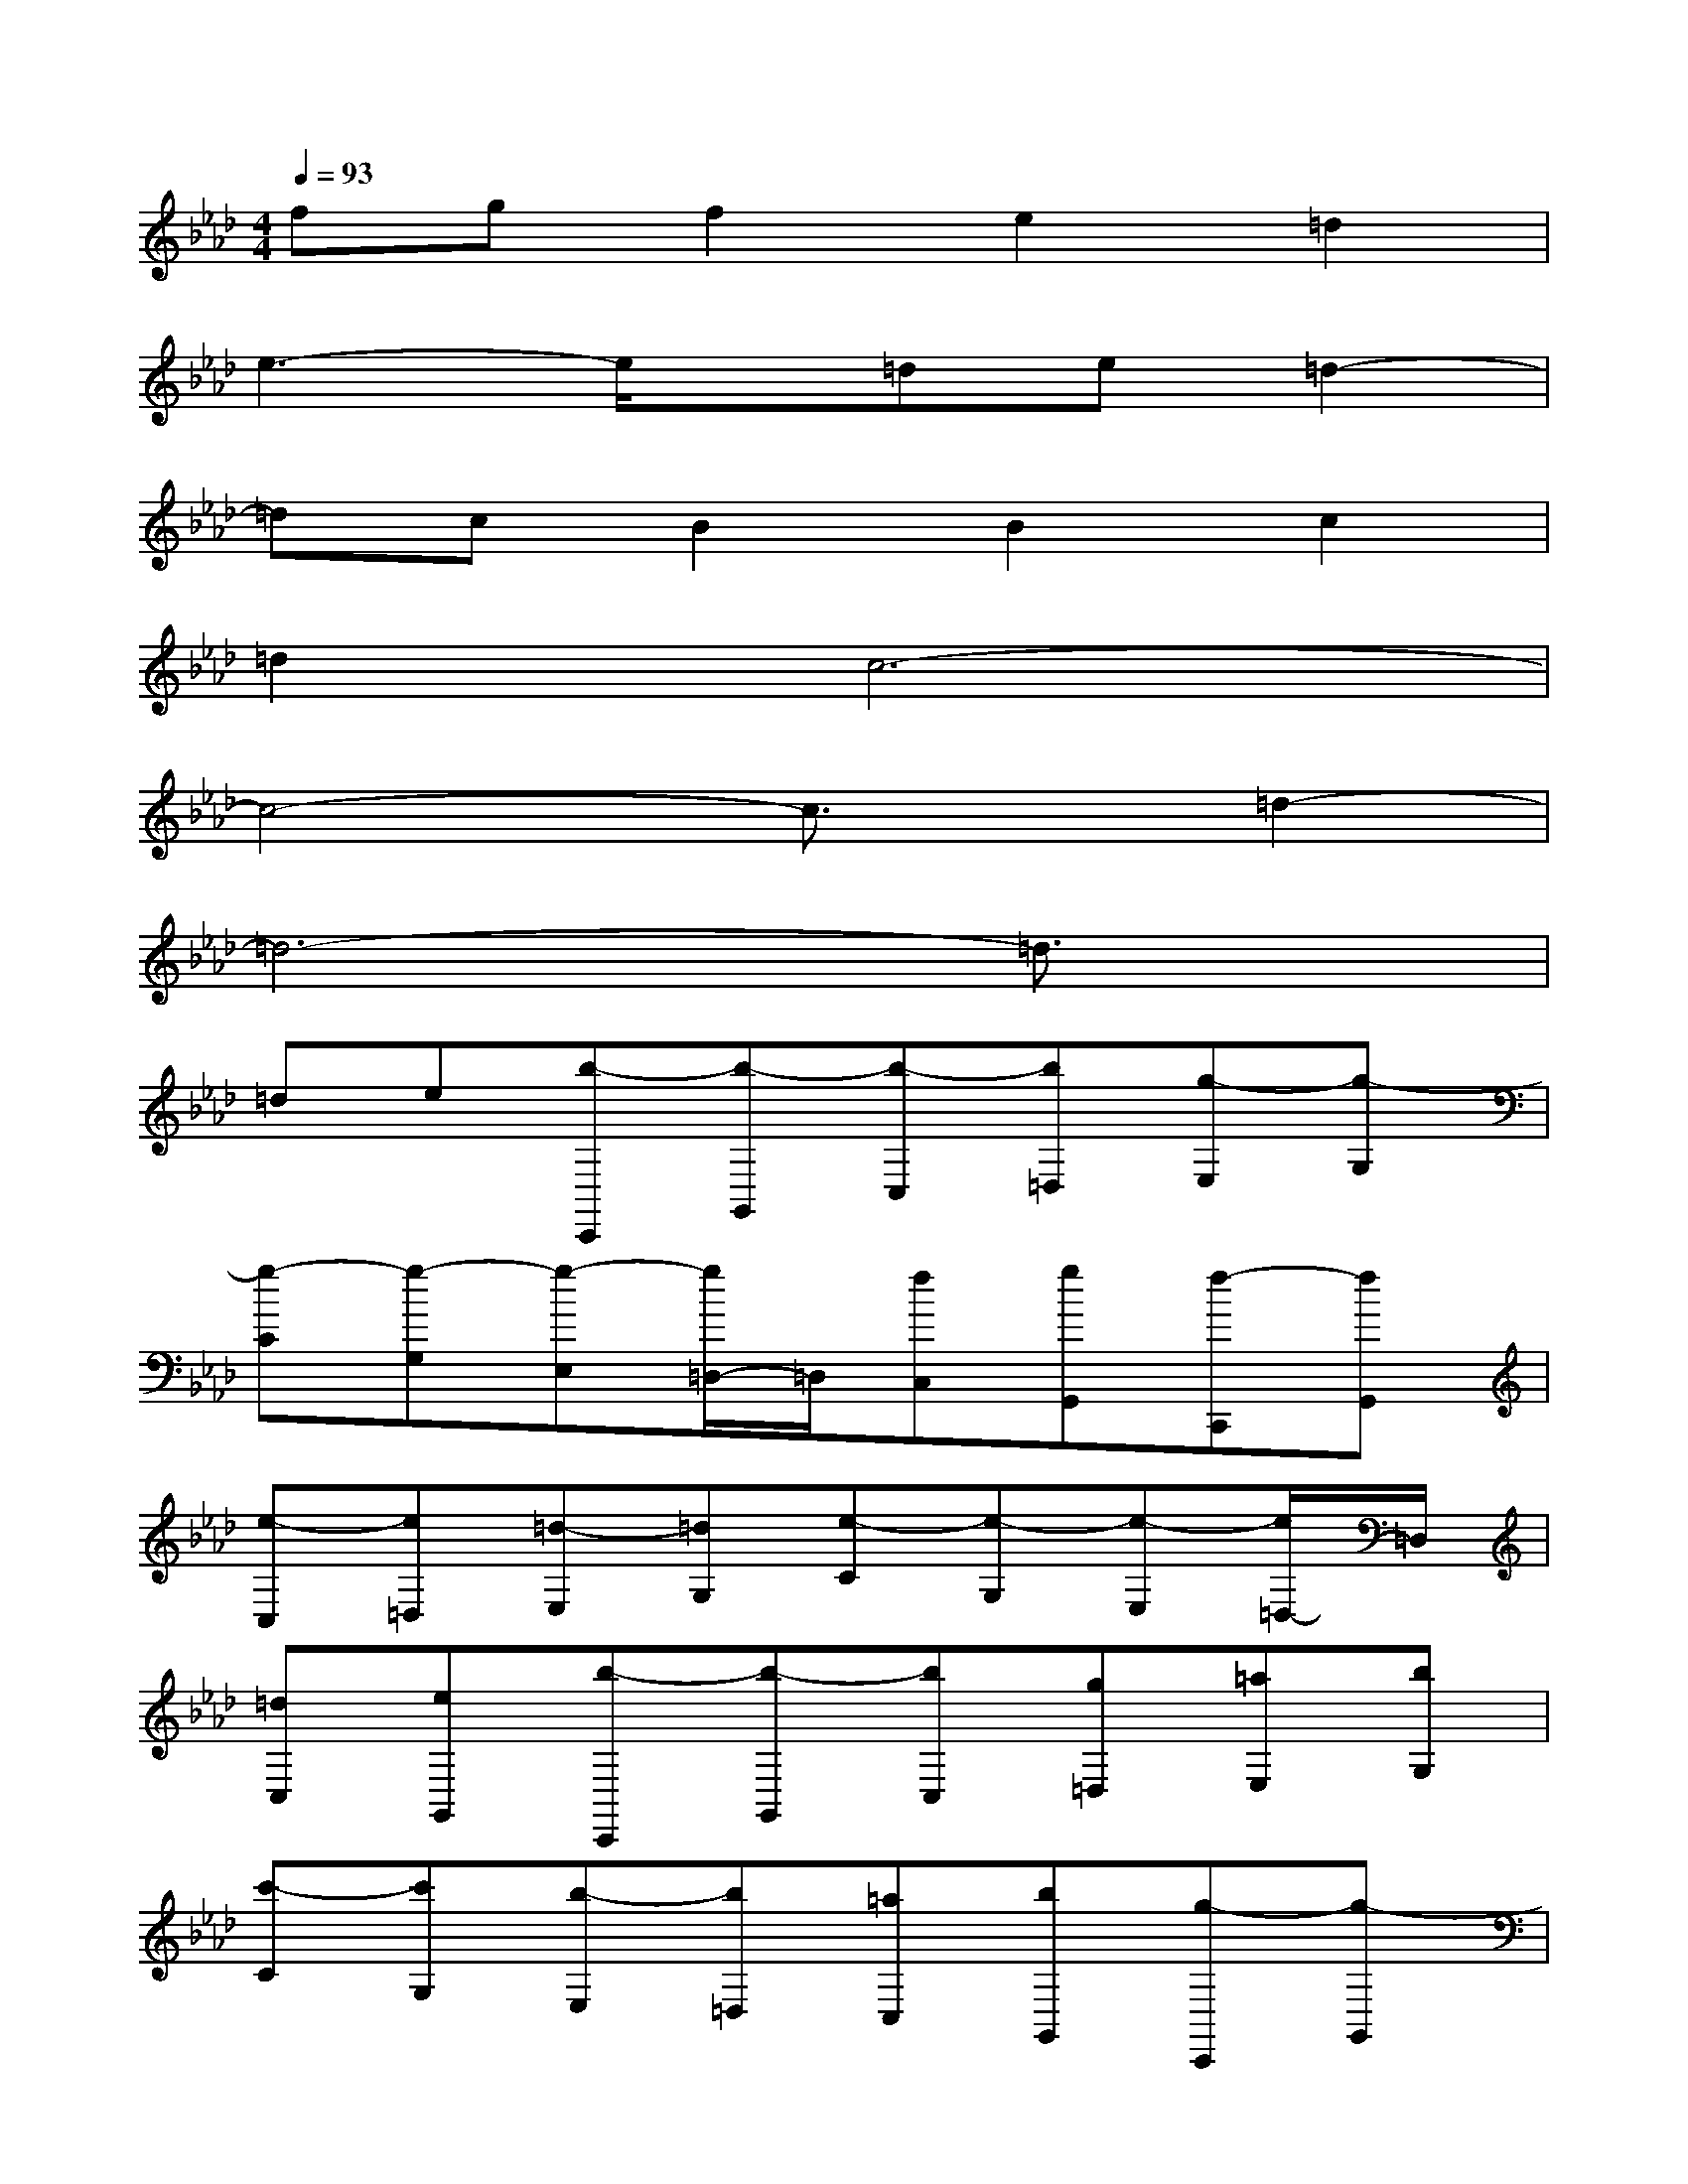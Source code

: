 X:1
T:
M:4/4
L:1/8
Q:1/4=93
K:Ab%4flats
V:1
fgf2e2=d2|
e3-e/2x/2=de=d2-|
=dcB2B2c2|
=d2c6-|
c4-c3/2x/2=d2-|
=d6-=d3/2x/2|
=de[b-C,,][b-G,,][b-C,][b=D,][g-E,][g-G,]|
[g-C][g-G,][g-E,][g/2=D,/2-]=D,/2[fC,][gG,,][f-C,,][fG,,]|
[e-C,][e=D,][=d-E,][=dG,][e-C][e-G,][e-E,][e/2=D,/2-]=D,/2|
[=dC,][eG,,][b-C,,][b-G,,][bC,][g=D,][=aE,][bG,]|
[c'-C][c'G,][b-E,][b=D,][=aC,][bG,,][g-C,,][g-G,,]|
[g-C,][g-=D,][g-E,][g-G,][g-C][g-G,][g-E,][g/2=D,/2-]=D,/2|
[=dC,][eG,,][b-C,,][b-G,,][b-C,][b=D,][g-E,][g-G,]|
[g-C][g-G,][g-E,][g/2=D,/2-]=D,/2[fC,][gG,,][f-C,,][fG,,]|
[e-C,][e=D,][=d-E,][=dG,][e-C][e-G,][e-E,][e/2=D,/2-]=D,/2|
[=dC,][eG,,][=d-B,,,][=d-F,,][=dB,,][cC,][B-=D,][BF,]